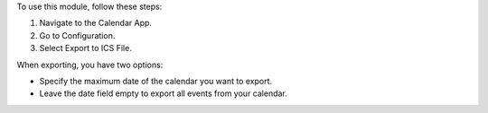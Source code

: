 To use this module, follow these steps:

#. Navigate to the Calendar App.
#. Go to Configuration.
#. Select Export to ICS File.

When exporting, you have two options:

* Specify the maximum date of the calendar you want to export.
* Leave the date field empty to export all events from your calendar.
